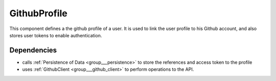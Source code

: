 .. _group___github_profile:

GithubProfile
-------------



.. uml::

  !include includes/skins.iuml
  skinparam backgroundColor #FFFFFF
  skinparam componentStyle uml2
  !include source/groups/group___github_profile.iuml

This component defines a the github profile of a user. It is used to link the user profile to his Github account, and also stores user tokens to enable authentication.

Dependencies
^^^^^^^^^^^^
- calls :ref:`Persistence of Data <group___persistence>` to store the references and access token to the profile

- uses :ref:`GithubClient <group___github_client>` to perform operations to the API.


